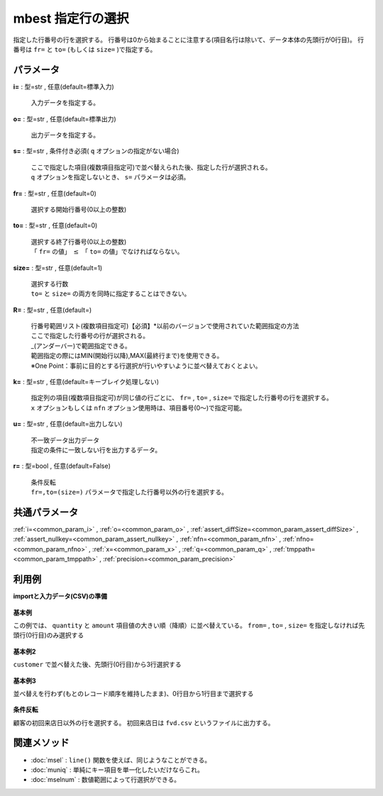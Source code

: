 mbest 指定行の選択
------------------------

指定した行番号の行を選択する。
行番号は0から始まることに注意する(項目名行は除いて、データ本体の先頭行が0行目)。
行番号は ``fr=`` と ``to=`` (もしくは ``size=`` )で指定する。

パラメータ
''''''''''''''''''''''

**i=** : 型=str , 任意(default=標準入力)

  | 入力データを指定する。

**o=** : 型=str , 任意(default=標準出力)

  | 出力データを指定する。

**s=** : 型=str , 条件付き必須( ``q`` オプションの指定がない場合)

  | ここで指定した項目(複数項目指定可)で並べ替えられた後、指定した行が選択される。
  | ``q`` オプションを指定しないとき、 ``s=`` パラメータは必須。

**fr=** : 型=str , 任意(default=0)

  | 選択する開始行番号(0以上の整数)

**to=** : 型=str , 任意(default=0)

  | 選択する終了行番号(0以上の整数)
  | 「 ``fr=`` の値」 :math:`\le` 「 ``to=`` の値」でなければならない。

**size=** : 型=str , 任意(default=1)

  | 選択する行数
  | ``to=`` と ``size=`` の両方を同時に指定することはできない。

**R=** : 型=str , 任意(default=)

  | 行番号範囲リスト(複数項目指定可)【必須】*以前のバージョンで使用されていた範囲指定の方法
  | ここで指定した行番号の行が選択される。
  | \_(アンダーバー)で範囲指定できる。
  | 範囲指定の際にはMIN(開始行以降),MAX(最終行まで)を使用できる。
  | ※One Point：事前に目的とする行選択が行いやすいように並べ替えておくとよい。

**k=** : 型=str , 任意(default=キーブレイク処理しない)

  | 指定列の項目(複数項目指定可)が同じ値の行ごとに、 ``fr=`` , ``to=`` , ``size=`` で指定した行番号の行を選択する。
  | ``x`` オプションもしくは ``nfn`` オプション使用時は、項目番号(0〜)で指定可能。

**u=** : 型=str , 任意(default=出力しない)

  | 不一致データ出力データ
  | 指定の条件に一致しない行を出力するデータ。

**r=** : 型=bool , 任意(default=False)

  | 条件反転
  | ``fr=,to=(size=)`` パラメータで指定した行番号以外の行を選択する。



共通パラメータ
''''''''''''''''''''

:ref:`i=<common_param_i>`
, :ref:`o=<common_param_o>`
, :ref:`assert_diffSize=<common_param_assert_diffSize>`
, :ref:`assert_nullkey=<common_param_assert_nullkey>`
, :ref:`nfn=<common_param_nfn>`
, :ref:`nfno=<common_param_nfno>`
, :ref:`x=<common_param_x>`
, :ref:`q=<common_param_q>`
, :ref:`tmppath=<common_param_tmppath>`
, :ref:`precision=<common_param_precision>`


利用例
''''''''''''

**importと入力データ(CSV)の準備**

  .. code-block:: python
    :linenos:

    import nysol.mcmd as nm

    with open('dat1.csv','w') as f:
      f.write(
    '''customer,quantity,amount
    A,20,5200
    B,18,4000
    C,15,3500
    D,10,2000
    E,3,800
    ''')

    with open('dat2.csv','w') as f:
      f.write(
    '''customer,date,amount
    A,20081201,10
    A,20081207,20
    A,20081213,30
    B,20081002,40
    B,20081209,50
    ''')


**基本例**

この例では、 ``quantity`` と ``amount`` 項目値の大きい順（降順）に並べ替えている。
``from=`` , ``to=`` , ``size=`` を指定しなければ先頭行(0行目)のみ選択する

  .. code-block:: python
    :linenos:

    nm.mbest(s="quantity%nr,amount%nr", i="dat1.csv", o="rsl1.csv").run()
    ### rsl1.csv の内容
    # customer,quantity%0nr,amount%1nr
    # A,20,5200


**基本例2**

``customer`` で並べ替えた後、先頭行(0行目)から3行選択する

  .. code-block:: python
    :linenos:

    nm.mbest(s="customer", fr="0", size="3", i="dat1.csv", o="rsl2.csv").run()
    ### rsl2.csv の内容
    # customer%0,quantity,amount
    # A,20,5200
    # B,18,4000
    # C,15,3500


**基本例3**

並べ替えを行わず(もとのレコード順序を維持したまま)、0行目から1行目まで選択する

  .. code-block:: python
    :linenos:

    nm.mbest(q=True, fr="0", to="1", i="dat1.csv", o="rsl3.csv").run()
    ### rsl3.csv の内容
    # customer,quantity,amount
    # A,20,5200
    # B,18,4000


**条件反転**

顧客の初回来店日以外の行を選択する。
初回来店日は ``fvd.csv`` というファイルに出力する。

  .. code-block:: python
    :linenos:

    nm.mbest(s="customer,date", k="customer", r=True, u="fvd.csv", i="dat2.csv", o="rsl4.csv").run()
    ### fvd.csv の内容
    # customer,date,amount
    # A,20081201,10
    # B,20081002,40
    ### rsl4.csv の内容
    # customer,date,amount
    # A,20081207,20
    # A,20081213,30
    # B,20081209,50


関連メソッド
''''''''''''''''''''

* :doc:`msel` : ``line()`` 関数を使えば、同じようなことができる。
* :doc:`muniq` : 単純にキー項目を単一化したいだけならこれ。
* :doc:`mselnum` : 数値範囲によって行選択ができる。

